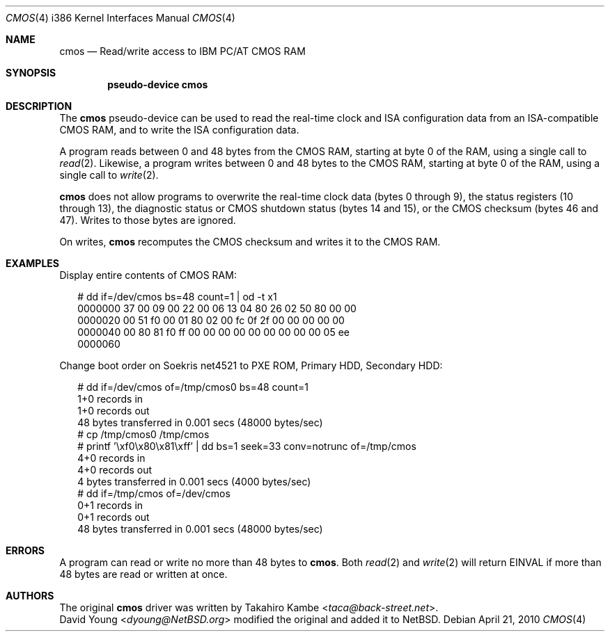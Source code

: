 .\" cmos.4,v 1.8 2013/07/20 21:39:59 wiz Exp
.\"
.\" Copyright (c) 2007 David Young.  All rights reserved.
.\"
.\" This manual page was written by David Young.
.\"
.\" Redistribution and use in source and binary forms, with or
.\" without modification, are permitted provided that the following
.\" conditions are met:
.\" 1. Redistributions of source code must retain the above copyright
.\"    notice, this list of conditions and the following disclaimer.
.\" 2. Redistributions in binary form must reproduce the above
.\"    copyright notice, this list of conditions and the following
.\"    disclaimer in the documentation and/or other materials
.\"    provided with the distribution.
.\"
.\" THIS SOFTWARE IS PROVIDED BY DAVID YOUNG ``AS IS'' AND ANY
.\" EXPRESS OR IMPLIED WARRANTIES, INCLUDING, BUT NOT LIMITED TO,
.\" THE IMPLIED WARRANTIES OF MERCHANTABILITY AND FITNESS FOR A
.\" PARTICULAR PURPOSE ARE DISCLAIMED.  IN NO EVENT SHALL DAVID
.\" YOUNG BE LIABLE FOR ANY DIRECT, INDIRECT, INCIDENTAL, SPECIAL,
.\" EXEMPLARY, OR CONSEQUENTIAL DAMAGES (INCLUDING, BUT NOT LIMITED
.\" TO, PROCUREMENT OF SUBSTITUTE GOODS OR SERVICES; LOSS OF USE,
.\" DATA, OR PROFITS; OR BUSINESS INTERRUPTION) HOWEVER CAUSED AND
.\" ON ANY THEORY OF LIABILITY, WHETHER IN CONTRACT, STRICT LIABILITY,
.\" OR TORT (INCLUDING NEGLIGENCE OR OTHERWISE) ARISING IN ANY WAY
.\" OUT OF THE USE OF THIS SOFTWARE, EVEN IF ADVISED OF THE
.\" POSSIBILITY OF SUCH DAMAGE.
.\"
.Dd April 21, 2010
.Dt CMOS 4 i386
.Os
.Sh NAME
.Nm cmos
.Nd Read/write access to IBM PC/AT CMOS RAM
.Sh SYNOPSIS
.Cd pseudo-device cmos
.Sh DESCRIPTION
The
.Nm
pseudo-device can be used to read the real-time clock and
.Tn ISA
configuration data from an ISA-compatible
.Tn CMOS
.Tn RAM ,
and to write the
.Tn ISA
configuration data.
.Pp
A program reads between 0 and 48 bytes from the
.Tn CMOS
.Tn RAM , starting at
byte 0 of the
.Tn RAM ,
using a single call to
.Xr read 2 .
Likewise, a program writes between 0 and 48 bytes to the CMOS RAM,
starting at byte 0 of the RAM, using a single call to
.Xr write 2 .
.Pp
.Nm
does not allow programs to overwrite the real-time clock data
(bytes 0 through 9), the status registers (10 through 13),
the diagnostic status or
.Tn CMOS
shutdown status (bytes 14 and 15),
or the
.Tn CMOS
checksum (bytes 46 and 47).
Writes to those bytes are ignored.
.Pp
On writes,
.Nm
recomputes the
.Tn CMOS
checksum and writes it to the
.Tn CMOS
.Tn RAM .
.Sh EXAMPLES
Display entire contents of CMOS RAM:
.Bd -literal -offset 2n
# dd if=/dev/cmos bs=48 count=1 | od -t x1
0000000   37  00  09  00  22  00  06  13  04  80  26  02  50  80  00  00
0000020   00  51  f0  00  01  80  02  00  fc  0f  2f  00  00  00  00  00
0000040   00  80  81  f0  ff  00  00  00  00  00  00  00  00  00  05  ee
0000060
.Ed
.Pp
Change boot order on Soekris net4521 to
.Tn PXE
.Tn ROM ,
Primary
.Tn HDD ,
Secondary
.Tn HDD :
.Bd -literal -offset 2n
# dd if=/dev/cmos of=/tmp/cmos0 bs=48 count=1
1+0 records in
1+0 records out
48 bytes transferred in 0.001 secs (48000 bytes/sec)
# cp /tmp/cmos0 /tmp/cmos
# printf '\exf0\ex80\ex81\exff' | dd bs=1 seek=33 conv=notrunc of=/tmp/cmos
4+0 records in
4+0 records out
4 bytes transferred in 0.001 secs (4000 bytes/sec)
# dd if=/tmp/cmos of=/dev/cmos
0+1 records in
0+1 records out
48 bytes transferred in 0.001 secs (48000 bytes/sec)
.Ed
.Sh ERRORS
A program can read or write no more than 48 bytes to
.Nm .
Both
.Xr read 2
and
.Xr write 2
will return
.Er EINVAL
if more than 48 bytes are read or written at once.
.Sh AUTHORS
The original
.Nm
driver was written by
.An Takahiro Kambe Aq Mt taca@back-street.net .
.An David Young Aq Mt dyoung@NetBSD.org
modified the original and added it to
.Nx .
.\" .Sh BUGS
